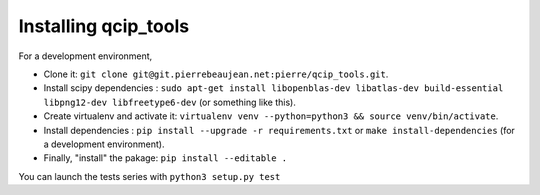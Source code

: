 =====================
Installing qcip_tools
=====================

For a development environment,

+ Clone it: ``git clone git@git.pierrebeaujean.net:pierre/qcip_tools.git``.
+ Install scipy dependencies : ``sudo apt-get install libopenblas-dev libatlas-dev build-essential libpng12-dev libfreetype6-dev`` (or something like this).
+ Create virtualenv and activate it: ``virtualenv venv --python=python3 && source venv/bin/activate``.
+ Install dependencies : ``pip install --upgrade -r requirements.txt`` or ``make install-dependencies`` (for a development environment).
+ Finally, "install" the pakage: ``pip install --editable .``

You can launch the tests series with ``python3 setup.py test``